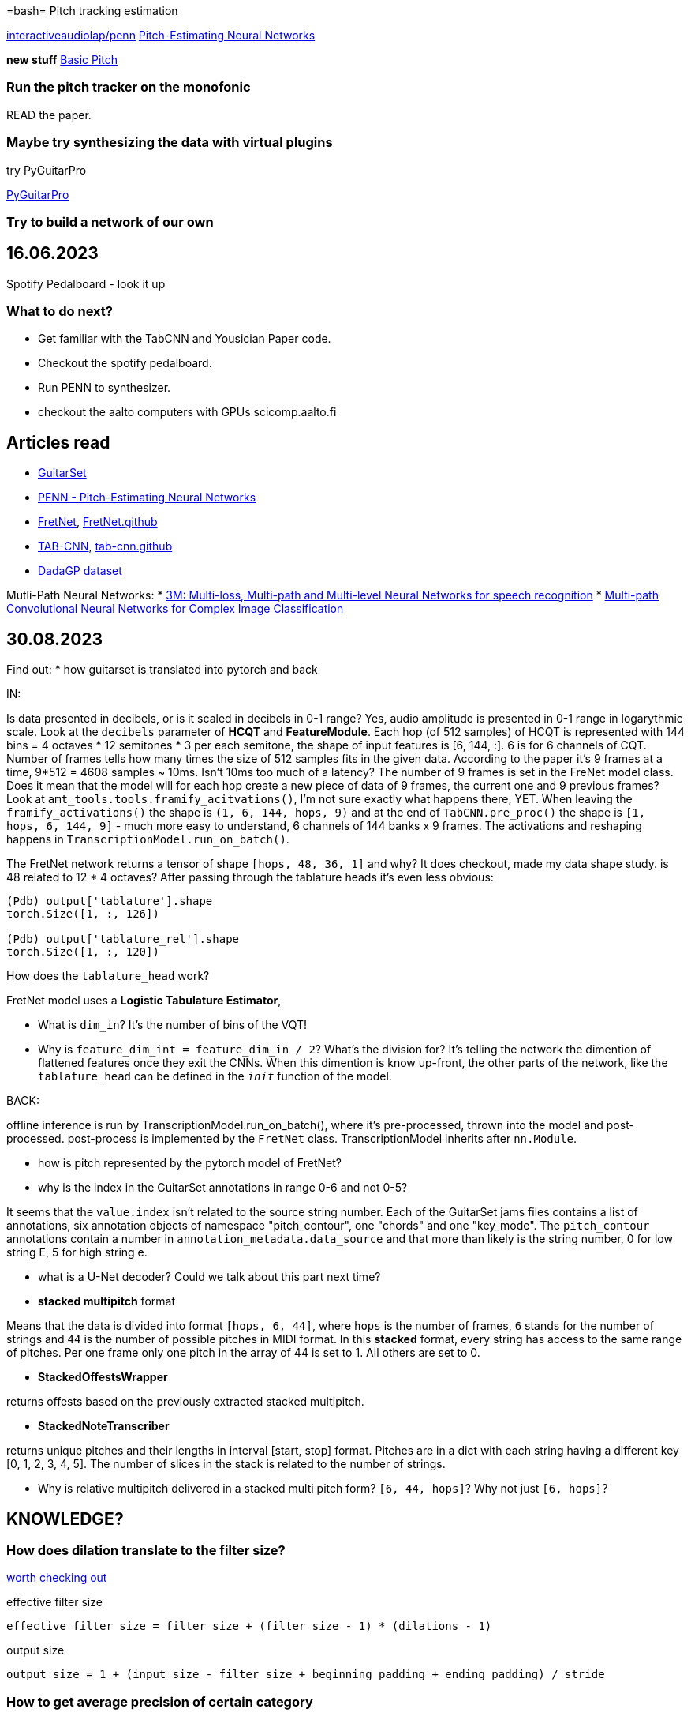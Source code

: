 =bash= Pitch tracking estimation

https://github.com/interactiveaudiolab/penn[interactiveaudiolap/penn] 
https://arxiv.org/abs/2301.12258[Pitch-Estimating Neural Networks]

*new stuff*
https://github.com/spotify/basic-pitch[Basic Pitch]

=== Run the pitch tracker on the monofonic

READ the paper.

=== Maybe try synthesizing the data with virtual plugins

try PyGuitarPro

https://pyguitarpro.readthedocs.io/en/stable/pyguitarpro/api.html#guitarpro.write[PyGuitarPro]

=== Try to build a network of our own


== 16.06.2023

Spotify Pedalboard - look it up

=== What to do next?

* Get familiar with the TabCNN and Yousician Paper code.
* Checkout the spotify pedalboard.
* Run PENN to synthesizer.
* checkout the aalto computers with GPUs scicomp.aalto.fi

== Articles read

* https://archives.ismir.net/ismir2018/paper/000188.pdf[GuitarSet ]
* https://arxiv.org/abs/2301.12258[PENN - Pitch-Estimating Neural Networks]
* https://arxiv.org/abs/2212.03023[FretNet], https://github.com/cwitkowitz/guitar-transcription-continuous[FretNet.github]
* https://archives.ismir.net/ismir2019/paper/000033.pdf[TAB-CNN], https://github.com/andywiggins/tab-cnn[tab-cnn.github]
* https://arxiv.org/pdf/2107.14653.pdf[DadaGP dataset]

Mutli-Path Neural Networks:
* https://ieeexplore.ieee.org/document/10037818[3M: Multi-loss, Multi-path and Multi-level Neural Networks for speech recognition]
* https://arxiv.org/abs/1506.04701[Multi-path Convolutional Neural Networks for Complex Image Classification]

== 30.08.2023

Find out:
* how guitarset is translated into pytorch and back

IN:

Is data presented in decibels, or is it scaled in decibels in 0-1 range? Yes, audio amplitude is presented in 0-1 range in logarythmic scale. Look at the `decibels` parameter of *HCQT* and *FeatureModule*.
Each hop (of 512 samples) of HCQT is represented with 144 bins = 4 octaves * 12 semitones * 3 per each semitone, the shape of input features is [6, 144, :]. 6 is for 6 channels of CQT. Number of frames tells how many times the size of 512 samples fits in the given data. According to the paper it's 9 frames at a time, 9*512 = 4608 samples ~ 10ms. Isn't 10ms too much of a latency? 
The number of 9 frames is set in the FreNet model class. Does it mean that the model will for each hop create a new piece of data of 9 frames, the current one and 9 previous frames? Look at `amt_tools.tools.framify_acitvations()`, I'm not sure exactly what happens there, YET. When leaving the `framify_activations()` the shape is `(1, 6, 144, hops, 9)` and at the end of `TabCNN.pre_proc()` the shape is `[1, hops, 6, 144, 9]` - much more easy to understand, 6 channels of 144 banks x 9 frames. The activations and reshaping happens in `TranscriptionModel.run_on_batch()`.

The FretNet network returns a tensor of shape `[hops, 48, 36, 1]` and why? It does checkout, made my data shape study. is 48 related to 12 * 4 octaves? After passing through the tablature heads it's even less obvious:

[source, python]
----
(Pdb) output['tablature'].shape
torch.Size([1, :, 126])

(Pdb) output['tablature_rel'].shape
torch.Size([1, :, 120])
----

How does the `tablature_head` work?

FretNet model uses a *Logistic Tabulature Estimator*, 

* What is `dim_in`? It's the number of bins of the VQT!
* Why is `feature_dim_int = feature_dim_in / 2`? What's the division for? It's telling the network the dimention of flattened features once they exit the CNNs. When this dimention is know up-front, the other parts of the network, like the `tablature_head` can be defined in the `__init__` function of the model.




BACK: 

offline inference is run by TranscriptionModel.run_on_batch(), where it's pre-processed, thrown into the model and post-processed. post-process is implemented by the `FretNet` class. TranscriptionModel inherits after `nn.Module`.

* how is pitch represented by the pytorch model of FretNet?
* why is the index in the GuitarSet annotations in range 0-6 and not 0-5?

It seems that the `value.index` isn't related to the source string number. Each of the GuitarSet jams files contains a list of annotations, six annotation objects of namespace "pitch_contour", one "chords" and one "key_mode". The `pitch_contour` annotations contain a number in `annotation_metadata.data_source` and that more than likely is the string number, 0 for low string E, 5 for high string e.

* what is a U-Net decoder? Could we talk about this part next time?

* *stacked multipitch* format

Means that the data is divided into format `[hops, 6, 44]`, where `hops` is the number of frames, `6` stands for the number of strings and `44` is the number of possible pitches in MIDI format. In this *stacked* format, every string has access to the same range of pitches. Per one frame only one pitch in the array of 44 is set to 1. All others are set to 0.

* *StackedOffestsWrapper*

returns offests based on the previously extracted stacked multipitch.

* *StackedNoteTranscriber*

returns unique pitches and their lengths in interval [start, stop] format. Pitches are in a dict with each string having a different key [0, 1, 2, 3, 4, 5]. The number of slices in the stack is related to the number of strings.

* Why is relative multipitch delivered in a stacked multi pitch form? `[6, 44, hops]`? Why not just `[6, hops]`?

== KNOWLEDGE?

=== How does dilation translate to the filter size?

https://github.com/webmachinelearning/webnn/issues/222[worth checking out]

.effective filter size
----
effective filter size = filter size + (filter size - 1) * (dilations - 1)
----

.output size
----
output size = 1 + (input size - filter size + beginning padding + ending padding) / stride
----

=== How to get average precision of certain category

.print all the presion values from a local directory
[source, shell]
----
awk -v RS='' '/multi_pitch/' * | grep precision | awk '{printf($3"\n")}'
----

.calculate average precision from the local directory
[source, shell]
----
awk -v RS='' '/multi_pitch/' * | grep precision | awk '{sum+=$3} END {print "AVG=",sum/NR}'
----

== Data augmentation strategies for neural network F0 Estimation

Lauri's paper on audio pitch estimation + refernces on how to measure performacne
